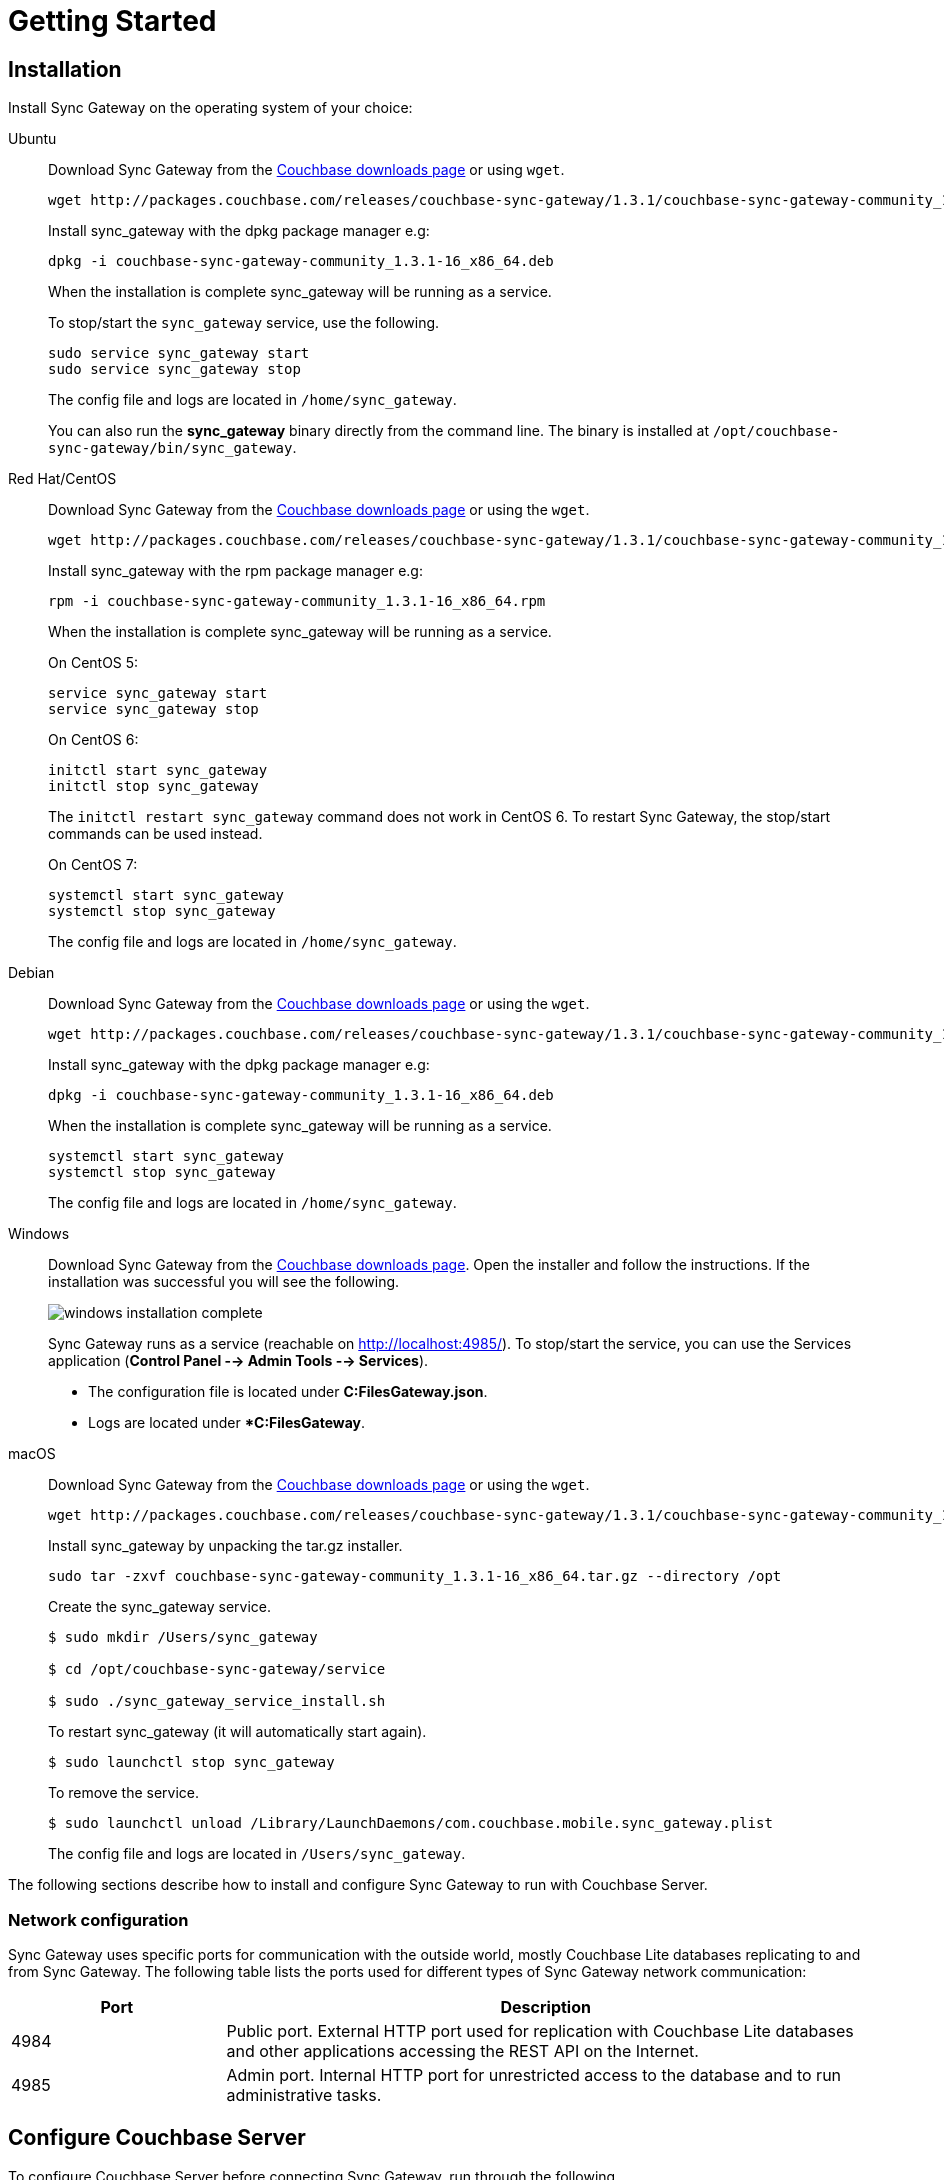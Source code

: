 = Getting Started
:url-downloads: https://www.couchbase.com/downloads
:tabs:
:sg_download_link: http://packages.couchbase.com/releases/couchbase-sync-gateway/1.3.1/
:sg_package_name: couchbase-sync-gateway-community_1.3.1-16_x86_64

== Installation

Install Sync Gateway on the operating system of your choice: 

[{tabs}]
====
Ubuntu::
+
--
Download Sync Gateway from the http://www.couchbase.com/nosql-databases/downloads#couchbase-mobile[Couchbase downloads page] or using `wget`.

[source,bash,subs="attributes"]
----
wget {sg_download_link}{sg_package_name}.deb
----

Install sync_gateway with the dpkg package manager e.g:

[source,bash,subs="attributes"]
----
dpkg -i {sg_package_name}.deb
----

When the installation is complete sync_gateway will be running as a service.

To stop/start the `sync_gateway` service, use the following.

[source,bash]
----
sudo service sync_gateway start
sudo service sync_gateway stop
----

The config file and logs are located in `/home/sync_gateway`.

You can also run the *sync_gateway* binary directly from the command line. The binary is installed at `/opt/couchbase-sync-gateway/bin/sync_gateway`.
--

Red Hat/CentOS::
+
--
Download Sync Gateway from the http://www.couchbase.com/nosql-databases/downloads#couchbase-mobile[Couchbase downloads page] or using the `wget`.

[source,bash,subs="attributes"]
----
wget {sg_download_link}{sg_package_name}.rpm
----

Install sync_gateway with the rpm package manager e.g:

[source,bash,subs="attributes"]
----
rpm -i {sg_package_name}.rpm
----

When the installation is complete sync_gateway will be running as a service.

On CentOS 5:

[source,bash]
----
service sync_gateway start
service sync_gateway stop
----

On CentOS 6:

[source,bash]
----
initctl start sync_gateway
initctl stop sync_gateway
----

The `initctl restart sync_gateway` command does not work in CentOS 6.
To restart Sync Gateway, the stop/start commands can be used instead.

On CentOS 7:

[source,bash]
----
systemctl start sync_gateway
systemctl stop sync_gateway
----

The config file and logs are located in `/home/sync_gateway`.
--

Debian::
+
--
Download Sync Gateway from the http://www.couchbase.com/nosql-databases/downloads#couchbase-mobile[Couchbase downloads page] or using the ``wget``.

[source,bash,subs="attributes"]
----
wget {sg_download_link}{sg_package_name}.deb
----

Install sync_gateway with the dpkg package manager e.g:

[source,bash,subs="attributes"]
----
dpkg -i {sg_package_name}.deb
----

When the installation is complete sync_gateway will be running as a service.

[source,bash]
----
systemctl start sync_gateway
systemctl stop sync_gateway
----

The config file and logs are located in `/home/sync_gateway`.
--

Windows::
+
--
Download Sync Gateway from the http://www.couchbase.com/nosql-databases/downloads#couchbase-mobile[Couchbase downloads page].
Open the installer and follow the instructions.
If the installation was successful you will see the following.

image::windows-installation-complete.png[]

Sync Gateway runs as a service (reachable on http://localhost:4985/). To stop/start the service, you can use the Services application (**Control Panel --> Admin Tools --> Services**).

* The configuration file is located under **C:FilesGateway.json**.
* Logs are located under **C:FilesGateway*.
--

macOS::
+
--
Download Sync Gateway from the http://www.couchbase.com/nosql-databases/downloads#couchbase-mobile[Couchbase downloads page] or using the `wget`.

[source,bash,subs="attributes"]
----
wget {sg_download_link}{sg_package_name}.tar.gz
----

Install sync_gateway by unpacking the tar.gz installer.

[source,bash,subs="attributes"]
----
sudo tar -zxvf {sg_package_name}.tar.gz --directory /opt
----

Create the sync_gateway service.

[source,bash]
----
$ sudo mkdir /Users/sync_gateway

$ cd /opt/couchbase-sync-gateway/service

$ sudo ./sync_gateway_service_install.sh
----

To restart sync_gateway (it will automatically start again).

[source,bash]
----
$ sudo launchctl stop sync_gateway
----

To remove the service.

[source,bash]
----
$ sudo launchctl unload /Library/LaunchDaemons/com.couchbase.mobile.sync_gateway.plist
----

The config file and logs are located in `/Users/sync_gateway`.
--
====

The following sections describe how to install and configure Sync Gateway to run with Couchbase Server. 

=== Network configuration

Sync Gateway uses specific ports for communication with the outside world, mostly Couchbase Lite databases replicating to and from Sync Gateway.
The following table lists the ports used for different types of Sync Gateway network communication: 

[cols="1,3"]
|===
|Port |Description

|4984
|Public port.
External HTTP port used for replication with Couchbase Lite databases and other applications accessing the REST API on the Internet.

|4985
|Admin port.
Internal HTTP port for unrestricted access to the database and to run administrative tasks.
|===

== Configure Couchbase Server

To configure Couchbase Server before connecting Sync Gateway, run through the following.

. {url-downloads}[Download] and install Couchbase Server.
. Open the Couchbase Server Admin Console on `+http://localhost:8091+` and log on using your administrator credentials.
. In the toolbar, select the *Buckets* tab and click the *Add Bucket* button.
+
image::cb-create-bucket.png[]

. Provide a bucket name, for example *staging*, and leave the other options to their defaults.
. Next, we must create an RBAC user with specific privileges for Sync Gateway to connect to Couchbase Server.
Open the *Security* tab and click the *Add User* button.
+
image::create-user.png[]

. The steps to create the RBAC user differ slightly depending on the version of Couchbase Server that you have installed. We explain the differences below.
+
[{tabs}]
====
Couchbase Server 5.1::
+
In the pop-up window, provide a *Username* and *Password*, those credentials will be used by Sync Gateway to connect later on.
Next, you must grant RBAC roles to that user.
If you are using Couchbase Server 5.1, you must enable the *Bucket Full Access* and *Read Only Admin* roles.
+
image::user-settings.png[]

Couchbase Server 5.5::
+
In the pop-up window, provide a *Username* and *Password*, those credentials will be used by Sync Gateway to connect later on.
Next, you must grant RBAC roles to that user.
If you are using Couchbase Server 5.5, you must enable the *Application Access* and *Read Only Admin* roles.
+
image::user-settings-5-5.png[]
====

. If you're installing Couchbase Server on the cloud, make sure that network permissions (or firewall settings) allow incoming connections to Couchbase Server ports.
In a typical mobile deployment on premise or in the cloud (AWS, Red Hat, etc.), the following ports must be opened on the host for Couchbase Server to operate correctly: 8091, 8092, 8093, 8094, 11207, 11210, 11211, 18091, 18092, 18093.
You must verify that any firewall configuration allows communication on the specified ports.
If this is not done, the Couchbase Server node can experience difficulty joining a cluster.
You can refer to the xref:server:install:install-ports.adoc[Couchbase Server Network Configuration] guide to see the full list of available ports and their associated services.

== Start Sync Gateway

The following steps explain how to connect Sync Gateway to the Couchbase Server instance that was configured in the previous section.

* Open a new file called *sync-gateway-config.json* with the following.
+
[source,javascript]
----
{
    "log": ["*"],
    "databases": {
        "staging": {
            "server": "http://localhost:8091",
            "bucket": "staging",
            "username": "sync_gateway",
            "password": "secretpassword",
            "enable_shared_bucket_access": true,
            "import_docs": "continuous",
            "users": { "GUEST": { "disabled": false, "admin_channels": ["*"] } },
            "sync": `function (doc, oldDoc) {
                if (doc.sdk) {
                    channel(doc.sdk);
                }
            }`
        }
    }
}
----
+
This configuration contains the user credentials of the *sync_gateway* user you created previously.
It also enables xref:shared-bucket-access.adoc[shared bucket access]; this feature was introduced in Sync Gateway 1.5 to allow Couchbase Server SDKs to also perform operation on this bucket.

* Start Sync Gateway from the command line, or if Sync Gateway is running in a service replace the configuration file and restart the service.
+
[source,bash]
----
~/Downloads/couchbase-sync-gateway/bin/sync_gateway ~/path/to/sync-gateway-config.json
----

* Run the application where Couchbase Lite is installed. You should then see the documents that were replicated on the Sync Gateway admin UI at `+http://localhost:4985/_admin/+`.
